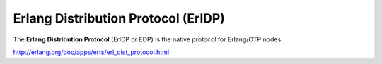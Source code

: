 Erlang Distribution Protocol (ErlDP)
************************************

The **Erlang Distribution Protocol** (ErlDP or EDP) is the native protocol
for Erlang/OTP nodes:

http://erlang.org/doc/apps/erts/erl_dist_protocol.html
